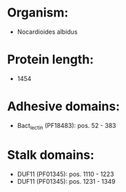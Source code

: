 * Organism:
- Nocardioides albidus
* Protein length:
- 1454
* Adhesive domains:
- Bact_lectin (PF18483): pos. 52 - 383
* Stalk domains:
- DUF11 (PF01345): pos. 1110 - 1223
- DUF11 (PF01345): pos. 1231 - 1349

